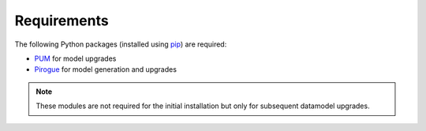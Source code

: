.. _requirements:

Requirements
=======================

The following Python packages (installed using `pip <https://pypi.org/project/pip/>`_) are required:

* `PUM <https://github.com/opengisch/pum>`_ for model upgrades
* `Pirogue <https://github.com/opengisch/pirogue>`_ for model generation and upgrades

.. note::

  These modules are not required for the initial installation but only for subsequent datamodel upgrades.
  
